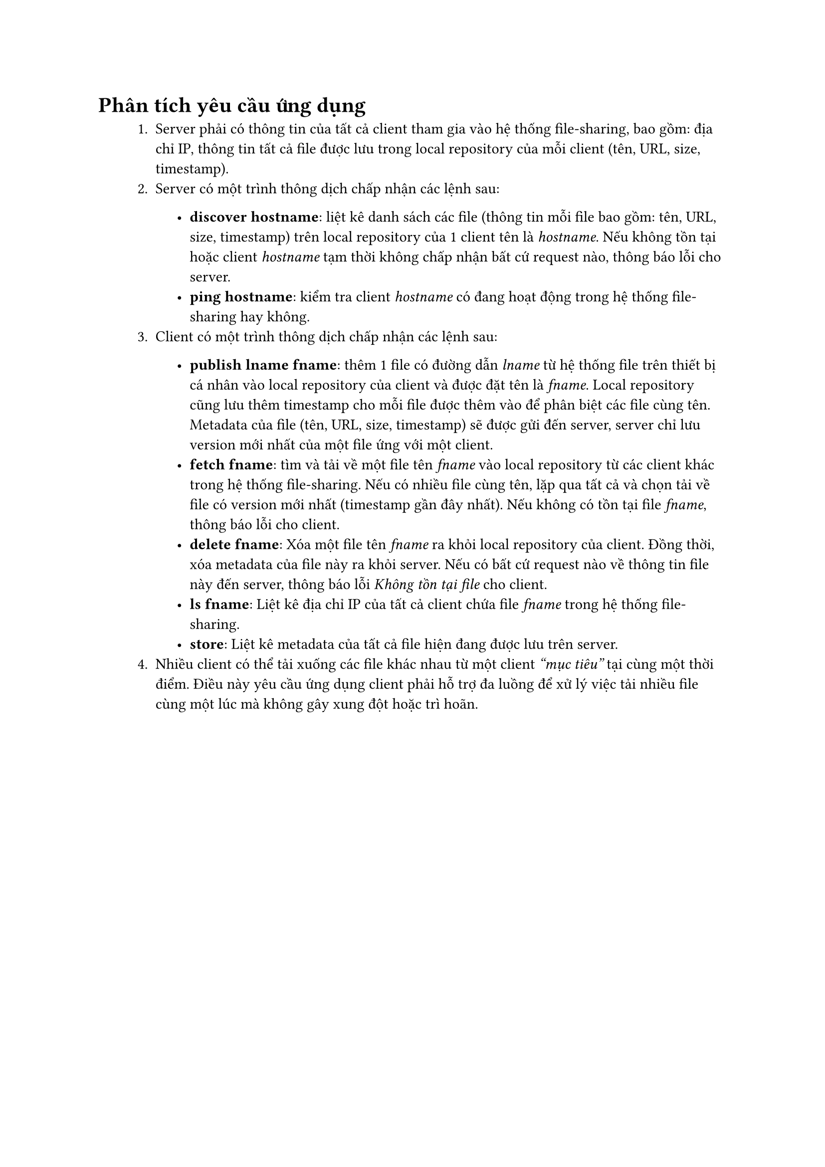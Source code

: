 #show raw.where(block: false): box.with(
  fill: luma(240),
  inset: (x: 3pt, y: 0pt),
  outset: (y: 3pt),
  radius: 2pt,
)

#show raw.where(block: true): block.with(
  fill: luma(240),
  inset: 10pt,
  radius: 4pt,
)

= Phân tích yêu cầu ứng dụng

#block(inset: (left: 1cm))[
    1. Server phải có thông tin của tất cả client tham gia vào hệ thống file-sharing, bao gồm: địa chỉ IP, thông tin tất cả file được lưu trong local repository của mỗi client (tên, URL, size, timestamp).
    2. Server có một trình thông dịch chấp nhận các lệnh sau:
    #block(inset: (left: 1cm))[
        - *discover hostname*: liệt kê danh sách các file (thông tin mỗi file bao gồm: tên, URL, size, timestamp) trên local repository của 1 client tên là _hostname_. Nếu không tồn tại hoặc client _hostname_ tạm thời không chấp nhận bất cứ request nào, thông báo lỗi cho server. 
        - *ping hostname*: kiểm tra client _hostname_ có đang hoạt động trong hệ thống file-sharing hay không.
    ]
    3. Client có một trình thông dịch chấp nhận các lệnh sau:
    #block(inset: (left: 1cm))[
        - *publish lname fname*: thêm 1 file có đường dẫn _lname_ từ hệ thống file trên thiết bị cá nhân vào local repository của client và được đặt tên là _fname_. Local repository cũng lưu thêm timestamp cho mỗi file được thêm vào để phân biệt các file cùng tên. Metadata của file (tên, URL, size, timestamp) sẽ được gửi đến server, server chỉ lưu version mới nhất của một file ứng với một client.
        - *fetch fname*: tìm và tải về  một file tên _fname_ vào local repository từ các client khác trong hệ thống file-sharing. Nếu có nhiều file cùng tên, lặp qua tất cả và chọn tải về file có version mới nhất (timestamp gần đây nhất). Nếu không có tồn tại file _fname_, thông báo lỗi cho client.
        - *delete fname*: Xóa một file tên _fname_ ra khỏi local repository của client. Đồng thời, xóa metadata của file này ra khỏi server. Nếu có bất cứ request nào   về thông tin file này đến server, thông báo lỗi _Không tồn tại file_ cho client.
        - *ls fname*: Liệt kê địa chỉ IP của tất cả client chứa file _fname_ trong hệ thống file-sharing.
        - *store*: Liệt kê metadata của tất cả file hiện đang được lưu trên server.
    ]
    4. Nhiều client có thể tải xuống các file khác nhau từ một client _"mục tiêu"_ tại cùng một thời điểm. Điều này yêu cầu ứng dụng client phải hỗ trợ đa luồng để xử lý việc tải nhiều file cùng một lúc mà không gây xung đột hoặc trì hoãn.
]

#pagebreak()